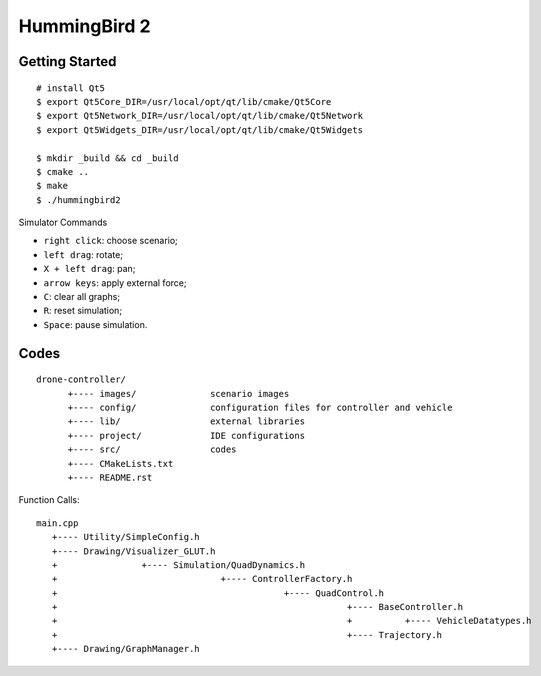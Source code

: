 ##############################################################################
HummingBird 2
##############################################################################

==============================================================================
Getting Started
==============================================================================

::

    # install Qt5
    $ export Qt5Core_DIR=/usr/local/opt/qt/lib/cmake/Qt5Core
    $ export Qt5Network_DIR=/usr/local/opt/qt/lib/cmake/Qt5Network
    $ export Qt5Widgets_DIR=/usr/local/opt/qt/lib/cmake/Qt5Widgets

    $ mkdir _build && cd _build
    $ cmake ..
    $ make
    $ ./hummingbird2

Simulator Commands

- ``right click``: choose scenario;
- ``left drag``: rotate;
- ``X + left drag``: pan;
- ``arrow keys``: apply external force;
- ``C``: clear all graphs;
- ``R``: reset simulation;
- ``Space``: pause simulation.

==============================================================================
Codes
==============================================================================

::

    drone-controller/
          +---- images/              scenario images
          +---- config/              configuration files for controller and vehicle
          +---- lib/                 external libraries
          +---- project/             IDE configurations
          +---- src/                 codes
          +---- CMakeLists.txt
          +---- README.rst

Function Calls:

::

    main.cpp
       +---- Utility/SimpleConfig.h
       +---- Drawing/Visualizer_GLUT.h
       +                +---- Simulation/QuadDynamics.h
       +                               +---- ControllerFactory.h
       +                                           +---- QuadControl.h
       +                                                       +---- BaseController.h
       +                                                       +          +---- VehicleDatatypes.h
       +                                                       +---- Trajectory.h
       +---- Drawing/GraphManager.h
